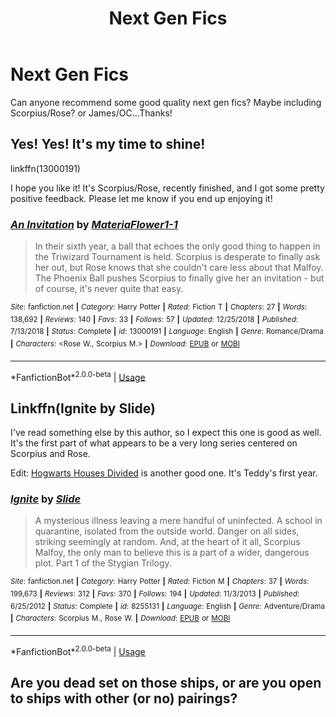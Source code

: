 #+TITLE: Next Gen Fics

* Next Gen Fics
:PROPERTIES:
:Author: talxlev
:Score: 1
:DateUnix: 1546658099.0
:DateShort: 2019-Jan-05
:END:
Can anyone recommend some good quality next gen fics? Maybe including Scorpius/Rose? or James/OC...Thanks!


** Yes! Yes! It's my time to shine!

linkffn(13000191)

I hope you like it! It's Scorpius/Rose, recently finished, and I got some pretty positive feedback. Please let me know if you end up enjoying it!
:PROPERTIES:
:Author: EmiCLJ
:Score: 3
:DateUnix: 1546733248.0
:DateShort: 2019-Jan-06
:END:

*** [[https://www.fanfiction.net/s/13000191/1/][*/An Invitation/*]] by [[https://www.fanfiction.net/u/2765761/MateriaFlower1-1][/MateriaFlower1-1/]]

#+begin_quote
  In their sixth year, a ball that echoes the only good thing to happen in the Triwizard Tournament is held. Scorpius is desperate to finally ask her out, but Rose knows that she couldn't care less about that Malfoy. The Phoenix Ball pushes Scorpius to finally give her an invitation - but of course, it's never quite that easy.
#+end_quote

^{/Site/:} ^{fanfiction.net} ^{*|*} ^{/Category/:} ^{Harry} ^{Potter} ^{*|*} ^{/Rated/:} ^{Fiction} ^{T} ^{*|*} ^{/Chapters/:} ^{27} ^{*|*} ^{/Words/:} ^{138,692} ^{*|*} ^{/Reviews/:} ^{140} ^{*|*} ^{/Favs/:} ^{33} ^{*|*} ^{/Follows/:} ^{57} ^{*|*} ^{/Updated/:} ^{12/25/2018} ^{*|*} ^{/Published/:} ^{7/13/2018} ^{*|*} ^{/Status/:} ^{Complete} ^{*|*} ^{/id/:} ^{13000191} ^{*|*} ^{/Language/:} ^{English} ^{*|*} ^{/Genre/:} ^{Romance/Drama} ^{*|*} ^{/Characters/:} ^{<Rose} ^{W.,} ^{Scorpius} ^{M.>} ^{*|*} ^{/Download/:} ^{[[http://www.ff2ebook.com/old/ffn-bot/index.php?id=13000191&source=ff&filetype=epub][EPUB]]} ^{or} ^{[[http://www.ff2ebook.com/old/ffn-bot/index.php?id=13000191&source=ff&filetype=mobi][MOBI]]}

--------------

*FanfictionBot*^{2.0.0-beta} | [[https://github.com/tusing/reddit-ffn-bot/wiki/Usage][Usage]]
:PROPERTIES:
:Author: FanfictionBot
:Score: 1
:DateUnix: 1546733266.0
:DateShort: 2019-Jan-06
:END:


** Linkffn(Ignite by Slide)

I've read something else by this author, so I expect this one is good as well. It's the first part of what appears to be a very long series centered on Scorpius and Rose.

Edit: [[https://m.fanfiction.net/s/3979062/1/Hogwarts-Houses-Divided][Hogwarts Houses Divided]] is another good one. It's Teddy's first year.
:PROPERTIES:
:Author: More_Cortisol
:Score: 1
:DateUnix: 1546694922.0
:DateShort: 2019-Jan-05
:END:

*** [[https://www.fanfiction.net/s/8255131/1/][*/Ignite/*]] by [[https://www.fanfiction.net/u/4095/Slide][/Slide/]]

#+begin_quote
  A mysterious illness leaving a mere handful of uninfected. A school in quarantine, isolated from the outside world. Danger on all sides, striking seemingly at random. And, at the heart of it all, Scorpius Malfoy, the only man to believe this is a part of a wider, dangerous plot. Part 1 of the Stygian Trilogy.
#+end_quote

^{/Site/:} ^{fanfiction.net} ^{*|*} ^{/Category/:} ^{Harry} ^{Potter} ^{*|*} ^{/Rated/:} ^{Fiction} ^{M} ^{*|*} ^{/Chapters/:} ^{37} ^{*|*} ^{/Words/:} ^{199,673} ^{*|*} ^{/Reviews/:} ^{312} ^{*|*} ^{/Favs/:} ^{370} ^{*|*} ^{/Follows/:} ^{194} ^{*|*} ^{/Updated/:} ^{11/3/2013} ^{*|*} ^{/Published/:} ^{6/25/2012} ^{*|*} ^{/Status/:} ^{Complete} ^{*|*} ^{/id/:} ^{8255131} ^{*|*} ^{/Language/:} ^{English} ^{*|*} ^{/Genre/:} ^{Adventure/Drama} ^{*|*} ^{/Characters/:} ^{Scorpius} ^{M.,} ^{Rose} ^{W.} ^{*|*} ^{/Download/:} ^{[[http://www.ff2ebook.com/old/ffn-bot/index.php?id=8255131&source=ff&filetype=epub][EPUB]]} ^{or} ^{[[http://www.ff2ebook.com/old/ffn-bot/index.php?id=8255131&source=ff&filetype=mobi][MOBI]]}

--------------

*FanfictionBot*^{2.0.0-beta} | [[https://github.com/tusing/reddit-ffn-bot/wiki/Usage][Usage]]
:PROPERTIES:
:Author: FanfictionBot
:Score: 1
:DateUnix: 1546695000.0
:DateShort: 2019-Jan-05
:END:


** Are you dead set on those ships, or are you open to ships with other (or no) pairings?
:PROPERTIES:
:Author: siderumincaelo
:Score: 1
:DateUnix: 1546704898.0
:DateShort: 2019-Jan-05
:END:
